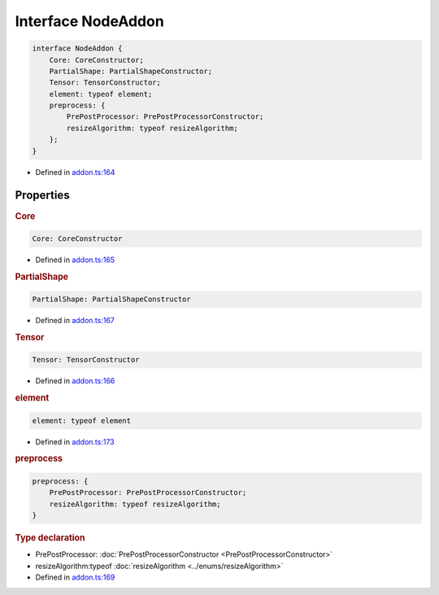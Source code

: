Interface NodeAddon
===================


.. code-block:: json

   interface NodeAddon {
       Core: CoreConstructor;
       PartialShape: PartialShapeConstructor;
       Tensor: TensorConstructor;
       element: typeof element;
       preprocess: {
           PrePostProcessor: PrePostProcessorConstructor;
           resizeAlgorithm: typeof resizeAlgorithm;
       };
   }

- Defined in
  `addon.ts:164 <https://github.com/openvinotoolkit/openvino/blob/releases/2024/0/src/bindings/js/node/lib/addon.ts#L164>`__

Properties
#####################

.. rubric:: Core



.. code-block:: json

   Core: CoreConstructor

-  Defined in
   `addon.ts:165 <https://github.com/openvinotoolkit/openvino/blob/releases/2024/0/src/bindings/js/node/lib/addon.ts#L165>`__


.. rubric:: PartialShape



.. code-block:: json

   PartialShape: PartialShapeConstructor

-  Defined in
   `addon.ts:167 <https://github.com/openvinotoolkit/openvino/blob/releases/2024/0/src/bindings/js/node/lib/addon.ts#L167>`__

.. rubric:: Tensor


.. code-block:: json

  Tensor: TensorConstructor


-  Defined in
   `addon.ts:166 <https://github.com/openvinotoolkit/openvino/blob/releases/2024/0/src/bindings/js/node/lib/addon.ts#L166>`__

.. rubric:: element



.. code-block:: json

   element: typeof element

-  Defined in
   `addon.ts:173 <https://github.com/openvinotoolkit/openvino/blob/releases/2024/0/src/bindings/js/node/lib/addon.ts#L173>`__

.. rubric:: preprocess



.. code-block:: json

   preprocess: {
       PrePostProcessor: PrePostProcessorConstructor;
       resizeAlgorithm: typeof resizeAlgorithm;
   }


.. rubric:: Type declaration


- PrePostProcessor: :doc:`PrePostProcessorConstructor <PrePostProcessorConstructor>`
- resizeAlgorithm:typeof :doc:`resizeAlgorithm <../enums/resizeAlgorithm>`

-  Defined in
   `addon.ts:169 <https://github.com/openvinotoolkit/openvino/blob/releases/2024/0/src/bindings/js/node/lib/addon.ts#L169>`__
